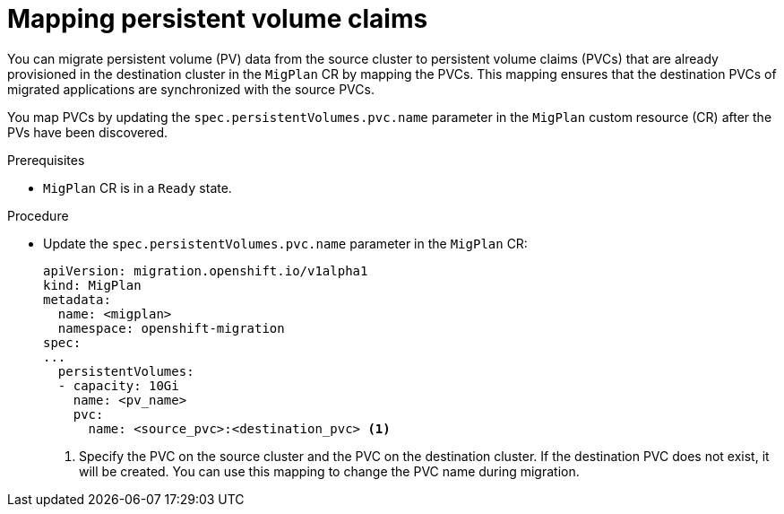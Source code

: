 // Module included in the following assemblies:
//
// * migrating_from_ocp_3_to_4/advanced-migration-options-3-4.adoc
// * migration_toolkit_for_containers/advanced-migration-options-mtc.adoc

:_content-type: PROCEDURE
[id="migration-mapping-pvcs_{context}"]
= Mapping persistent volume claims

You can migrate persistent volume (PV) data from the source cluster to persistent volume claims (PVCs) that are already provisioned in the destination cluster in the `MigPlan` CR by mapping the PVCs. This mapping ensures that the destination PVCs of migrated applications are synchronized with the source PVCs.

You map PVCs by updating the `spec.persistentVolumes.pvc.name` parameter in the `MigPlan` custom resource (CR) after the PVs have been discovered.

.Prerequisites

* `MigPlan` CR is in a `Ready` state.

.Procedure

* Update the `spec.persistentVolumes.pvc.name` parameter in the `MigPlan` CR:
+
[source,yaml]
----
apiVersion: migration.openshift.io/v1alpha1
kind: MigPlan
metadata:
  name: <migplan>
  namespace: openshift-migration
spec:
...
  persistentVolumes:
  - capacity: 10Gi
    name: <pv_name>
    pvc:
      name: <source_pvc>:<destination_pvc> <1>
----
<1> Specify the PVC on the source cluster and the PVC on the destination cluster. If the destination PVC does not exist, it will be created. You can use this mapping to change the PVC name during migration.
